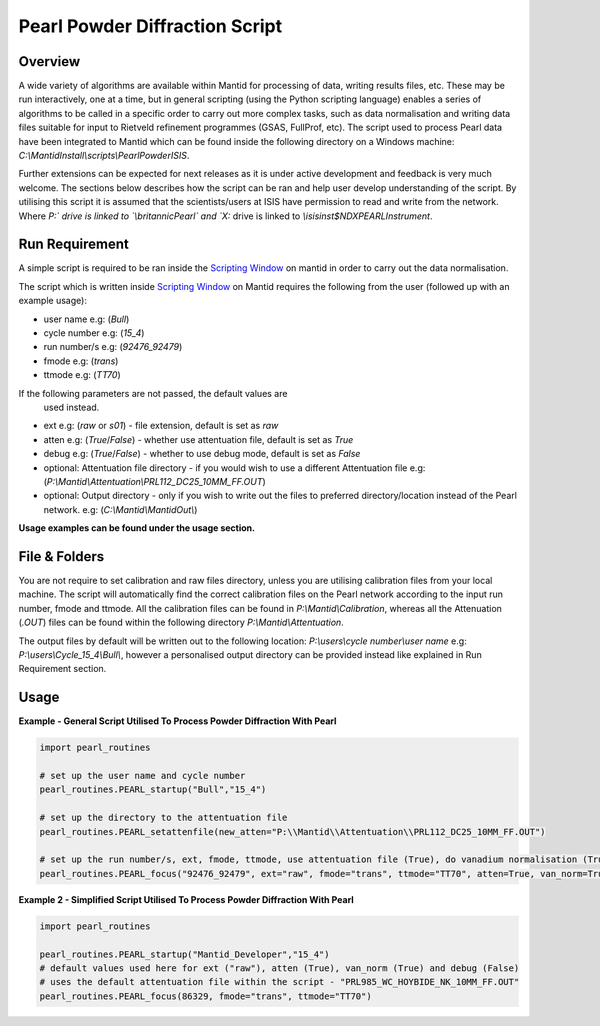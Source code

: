 ===============================
Pearl Powder Diffraction Script
===============================

Overview
--------

A wide variety of algorithms are available within Mantid for
processing of data, writing results files, etc.  These may be run
interactively, one at a time, but in general scripting (using the
Python scripting language) enables a series of algorithms to be called
in a specific order to carry out more complex tasks, such as data
normalisation and writing data files suitable for input to Rietveld
refinement programmes (GSAS, FullProf, etc).
The script used to process Pearl data have been integrated to Mantid
which can be found inside the following directory on a Windows machine:
`C:\\MantidInstall\\scripts\\PearlPowderISIS`.

Further extensions can be expected for next releases as it is under
active development and feedback is very much welcome. The sections
below describes how the script can be ran and help user develop
understanding of the script. By utilising this script it is assumed
that the scientists/users at ISIS have permission to read and write
from the network. Where `P:\` drive is linked to `\\britannic\Pearl\`
and `X:` drive is linked to `\\isis\inst$\NDXPEARL\Instrument`.

Run Requirement
---------------

A simple script is required to be ran inside the `Scripting Window
<http://docs.mantidproject.org/nightly/interfaces/ScriptingWindow.html>`_
on mantid in order to carry out the data normalisation.

The script which is written inside `Scripting Window <http://docs.
mantidproject.org/nightly/interfaces/ScriptingWindow.html>`_ on Mantid
requires the following from the user (followed up with an example
usage):

- user name e.g: (`Bull`)
- cycle number e.g: (`15_4`)
- run number/s e.g: (`92476_92479`)
- fmode e.g: (`trans`)
- ttmode e.g: (`TT70`)

If the following parameters are not passed, the default values are
 used instead.

- ext e.g: (`raw` or `s01`) - file extension, default is set as `raw`
- atten e.g: (`True`/`False`) - whether use attentuation file, default
  is set as `True`
- debug e.g: (`True`/`False`) - whether to use debug mode, default
  is set as `False`

- optional: Attentuation file directory - if you would wish to use
  a different Attentuation file e.g:
  (`P:\\Mantid\\Attentuation\\PRL112_DC25_10MM_FF.OUT`)
- optional: Output directory - only if you wish to write out the
  files to preferred directory/location instead of the Pearl network.
  e.g: (`C:\\Mantid\\MantidOut\\`)

**Usage examples can be found under the usage section.**

File & Folders
--------------

You are not require to set calibration and raw files directory,
unless you are utilising calibration files from your local machine.
The script will automatically find the correct calibration files
on the Pearl network according to the input run number, fmode and
ttmode. All the calibration files can be found in
`P:\\Mantid\\Calibration`, whereas all the Attenuation (`.OUT`)
files can be found within the following directory
`P:\\Mantid\\Attentuation`.

The output files by default will be written out to the following
location: `P:\\users\\cycle number\\user name` e.g:
`P:\\users\\Cycle_15_4\\Bull\\`, however a personalised output
directory can be provided instead like explained in Run
Requirement section.

Usage
-----

**Example - General Script Utilised To Process Powder Diffraction With Pearl**

.. code-block:: python

   import pearl_routines

   # set up the user name and cycle number
   pearl_routines.PEARL_startup("Bull","15_4")

   # set up the directory to the attentuation file
   pearl_routines.PEARL_setattenfile(new_atten="P:\\Mantid\\Attentuation\\PRL112_DC25_10MM_FF.OUT")

   # set up the run number/s, ext, fmode, ttmode, use attentuation file (True), do vanadium normalisation (True)
   pearl_routines.PEARL_focus("92476_92479", ext="raw", fmode="trans", ttmode="TT70", atten=True, van_norm=True)

**Example 2 - Simplified Script Utilised To Process Powder Diffraction With Pearl**

.. code-block:: python

   import pearl_routines

   pearl_routines.PEARL_startup("Mantid_Developer","15_4")
   # default values used here for ext ("raw"), atten (True), van_norm (True) and debug (False)
   # uses the default attentuation file within the script - "PRL985_WC_HOYBIDE_NK_10MM_FF.OUT"
   pearl_routines.PEARL_focus(86329, fmode="trans", ttmode="TT70")

